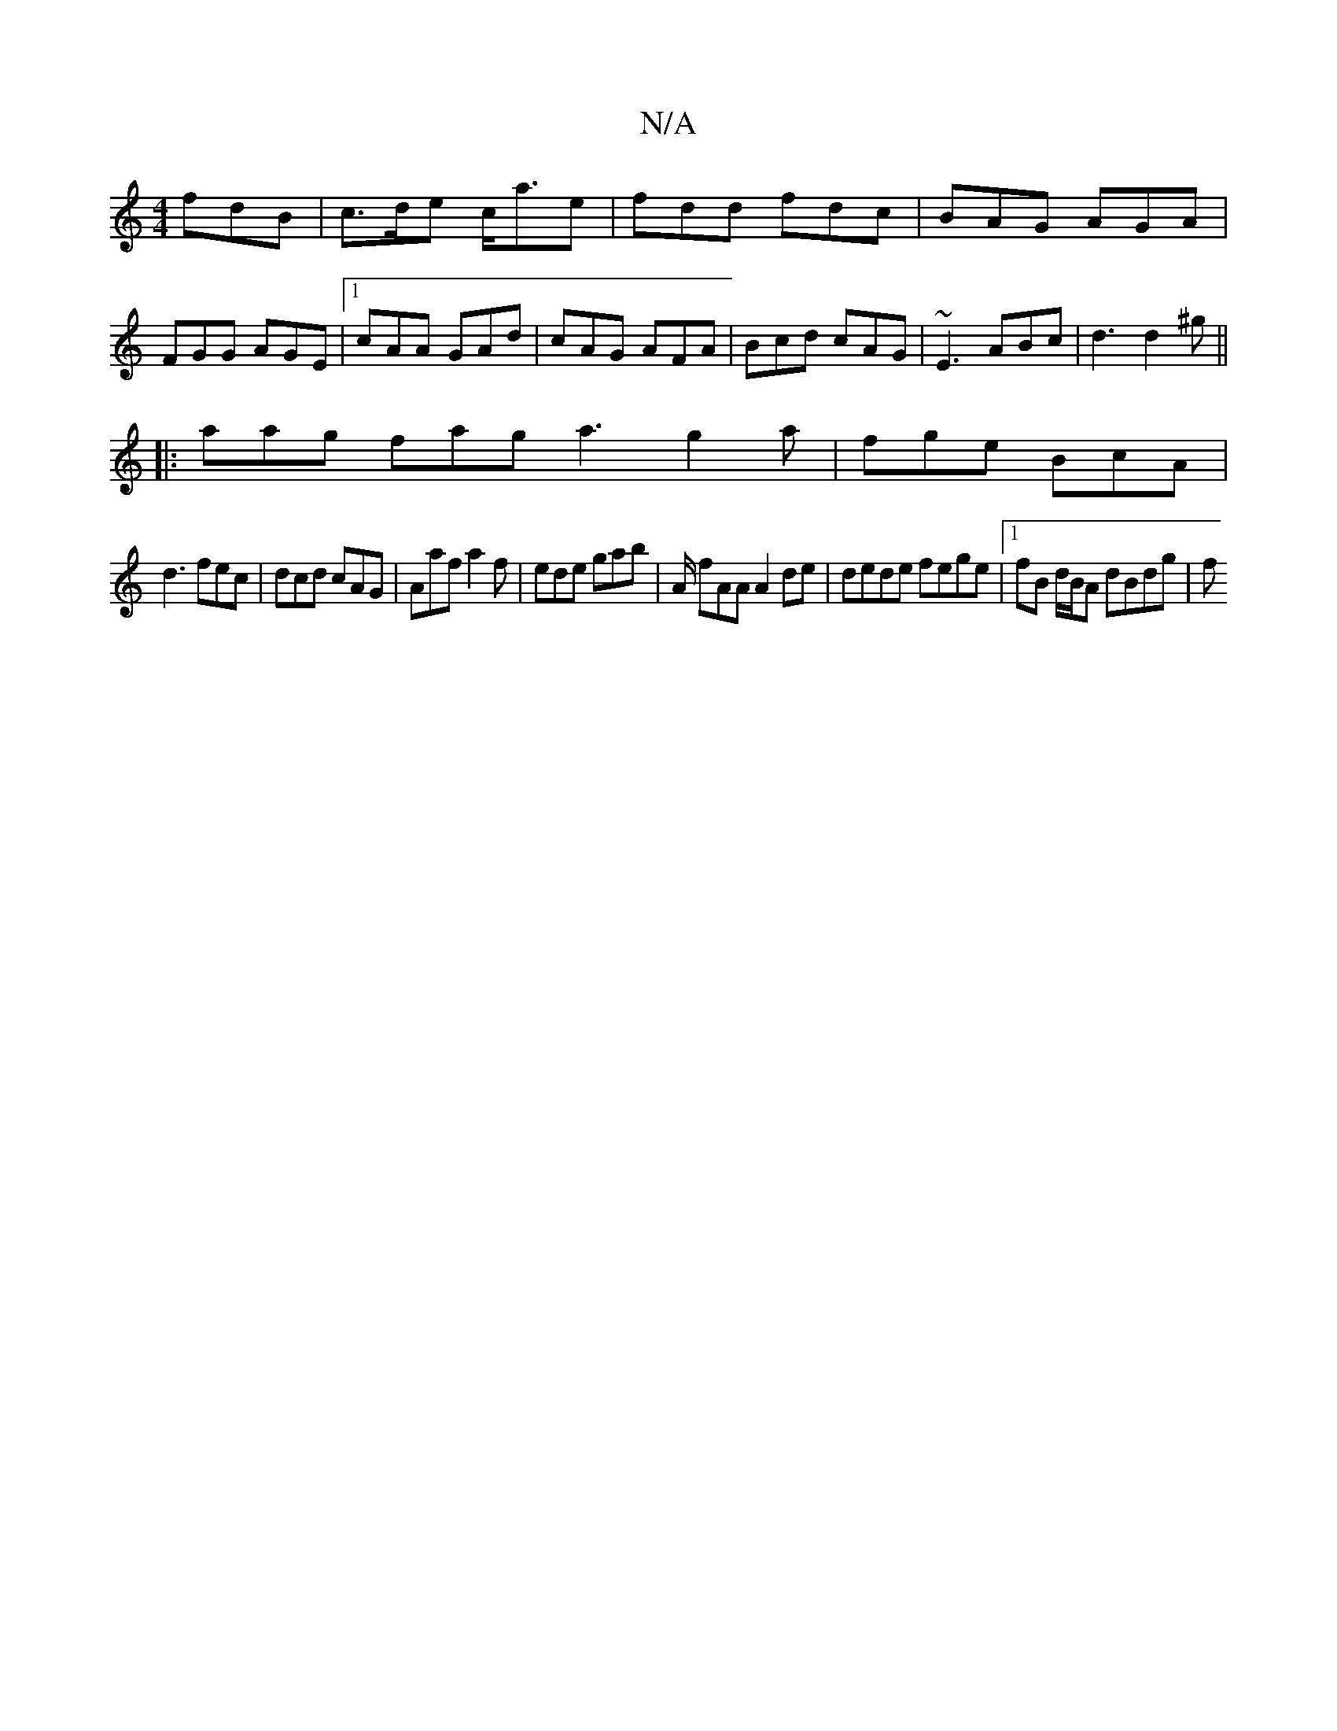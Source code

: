 X:1
T:N/A
M:4/4
R:N/A
K:Cmajor
fdB | c>de c<ae | fdd fdc | BAG AGA |FGG AGE|[1 cAA GAd|cAG AFA|Bcd cAG|~E3 ABc|d3 d2^g||
|: aag fag a3 g2a|fge BcA|
d3 fec|dcd cAG | Aaf a2f | ede gab | A/ fAA A2de | dede fege |1 fB d/B/A dBdg | (3f